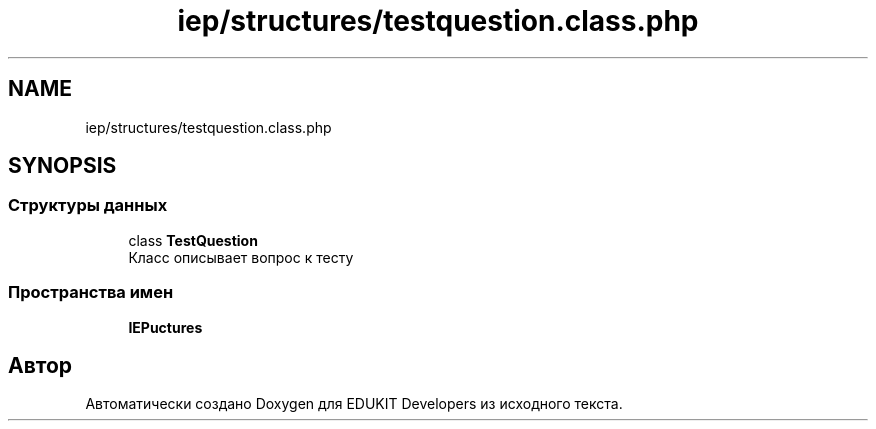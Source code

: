 .TH "iep/structures/testquestion.class.php" 3 "Чт 24 Авг 2017" "Version 1.0" "EDUKIT Developers" \" -*- nroff -*-
.ad l
.nh
.SH NAME
iep/structures/testquestion.class.php
.SH SYNOPSIS
.br
.PP
.SS "Структуры данных"

.in +1c
.ti -1c
.RI "class \fBTestQuestion\fP"
.br
.RI "Класс описывает вопрос к тесту "
.in -1c
.SS "Пространства имен"

.in +1c
.ti -1c
.RI " \fBIEP\\Structures\fP"
.br
.in -1c
.SH "Автор"
.PP 
Автоматически создано Doxygen для EDUKIT Developers из исходного текста\&.
